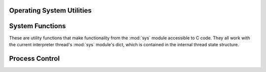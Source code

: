 .. highlight:: c

.. _os:

Operating System Utilities
==========================


.. c:function:: PyObject* PyOS_FSPath(PyObject *path)

   Return the file system representation for *path*. If the object is a
   :class:`str` or :class:`bytes` object, then a new
   :term:`strong reference` is returned.
   If the object implements the :class:`os.PathLike` interface,
   then :meth:`~os.PathLike.__fspath__` is returned as long as it is a
   :class:`str` or :class:`bytes` object. Otherwise :exc:`TypeError` is raised
   and ``NULL`` is returned.

   .. versionadded:: 3.6


.. c:function:: int Py_FdIsInteractive(FILE *fp, const char *filename)

   Return true (nonzero) if the standard I/O file *fp* with name *filename* is
   deemed interactive.  This is the case for files for which ``isatty(fileno(fp))``
   is true.  If the :c:member:`PyConfig.interactive` is non-zero, this function
   also returns true if the *filename* pointer is ``NULL`` or if the name is equal to
   one of the strings ``'<stdin>'`` or ``'???'``.

   This function must not be called before Python is initialized.


.. c:function:: void PyOS_BeforeFork()

   Function to prepare some internal state before a process fork.  This
   should be called before calling :c:func:`fork` or any similar function
   that clones the current process.
   Only available on systems where :c:func:`fork` is defined.

   .. warning::
      The C :c:func:`fork` call should only be made from the
      :ref:`"main" thread <fork-and-threads>` (of the
      :ref:`"main" interpreter <sub-interpreter-support>`).  The same is
      true for ``PyOS_BeforeFork()``.

   .. versionadded:: 3.7


.. c:function:: void PyOS_AfterFork_Parent()

   Function to update some internal state after a process fork.  This
   should be called from the parent process after calling :c:func:`fork`
   or any similar function that clones the current process, regardless
   of whether process cloning was successful.
   Only available on systems where :c:func:`fork` is defined.

   .. warning::
      The C :c:func:`fork` call should only be made from the
      :ref:`"main" thread <fork-and-threads>` (of the
      :ref:`"main" interpreter <sub-interpreter-support>`).  The same is
      true for ``PyOS_AfterFork_Parent()``.

   .. versionadded:: 3.7


.. c:function:: void PyOS_AfterFork_Child()

   Function to update internal interpreter state after a process fork.
   This must be called from the child process after calling :c:func:`fork`,
   or any similar function that clones the current process, if there is
   any chance the process will call back into the Python interpreter.
   Only available on systems where :c:func:`fork` is defined.

   .. warning::
      The C :c:func:`fork` call should only be made from the
      :ref:`"main" thread <fork-and-threads>` (of the
      :ref:`"main" interpreter <sub-interpreter-support>`).  The same is
      true for ``PyOS_AfterFork_Child()``.

   .. versionadded:: 3.7

   .. seealso::
      :func:`os.register_at_fork` allows registering custom Python functions
      to be called by :c:func:`PyOS_BeforeFork()`,
      :c:func:`PyOS_AfterFork_Parent` and  :c:func:`PyOS_AfterFork_Child`.


.. c:function:: void PyOS_AfterFork()

   Function to update some internal state after a process fork; this should be
   called in the new process if the Python interpreter will continue to be used.
   If a new executable is loaded into the new process, this function does not need
   to be called.

   .. deprecated:: 3.7
      This function is superseded by :c:func:`PyOS_AfterFork_Child()`.


.. c:function:: int PyOS_CheckStack()

   .. index:: single: USE_STACKCHECK (C macro)

   Return true when the interpreter runs out of stack space.  This is a reliable
   check, but is only available when :c:macro:`!USE_STACKCHECK` is defined (currently
   on certain versions of Windows using the Microsoft Visual C++ compiler).
   :c:macro:`!USE_STACKCHECK` will be defined automatically; you should never
   change the definition in your own code.


.. c:type::  void (*PyOS_sighandler_t)(int)


.. c:function:: PyOS_sighandler_t PyOS_getsig(int i)

   Return the current signal handler for signal *i*.  This is a thin wrapper around
   either :c:func:`!sigaction` or :c:func:`!signal`.  Do not call those functions
   directly!


.. c:function:: PyOS_sighandler_t PyOS_setsig(int i, PyOS_sighandler_t h)

   Set the signal handler for signal *i* to be *h*; return the old signal handler.
   This is a thin wrapper around either :c:func:`!sigaction` or :c:func:`!signal`.  Do
   not call those functions directly!

.. c:function:: wchar_t* Py_DecodeLocale(const char* arg, size_t *size)

   .. warning::
      This function should not be called directly: use the :c:type:`PyConfig`
      API with the :c:func:`PyConfig_SetBytesString` function which ensures
      that :ref:`Python is preinitialized <c-preinit>`.

      This function must not be called before :ref:`Python is preinitialized
      <c-preinit>` and so that the LC_CTYPE locale is properly configured: see
      the :c:func:`Py_PreInitialize` function.

   Decode a byte string from the :term:`filesystem encoding and error handler`.
   If the error handler is :ref:`surrogateescape error handler
   <surrogateescape>`, undecodable bytes are decoded as characters in range
   U+DC80..U+DCFF; and if a byte sequence can be decoded as a surrogate
   character, the bytes are escaped using the surrogateescape error handler
   instead of decoding them.

   Return a pointer to a newly allocated wide character string, use
   :c:func:`PyMem_RawFree` to free the memory. If size is not ``NULL``, write
   the number of wide characters excluding the null character into ``*size``

   Return ``NULL`` on decoding error or memory allocation error. If *size* is
   not ``NULL``, ``*size`` is set to ``(size_t)-1`` on memory error or set to
   ``(size_t)-2`` on decoding error.

   The :term:`filesystem encoding and error handler` are selected by
   :c:func:`PyConfig_Read`: see :c:member:`~PyConfig.filesystem_encoding` and
   :c:member:`~PyConfig.filesystem_errors` members of :c:type:`PyConfig`.

   Decoding errors should never happen, unless there is a bug in the C
   library.

   Use the :c:func:`Py_EncodeLocale` function to encode the character string
   back to a byte string.

   .. seealso::

      The :c:func:`PyUnicode_DecodeFSDefaultAndSize` and
      :c:func:`PyUnicode_DecodeLocaleAndSize` functions.

   .. versionadded:: 3.5

   .. versionchanged:: 3.7
      The function now uses the UTF-8 encoding in the :ref:`Python UTF-8 Mode
      <utf8-mode>`.

   .. versionchanged:: 3.8
      The function now uses the UTF-8 encoding on Windows if
      :c:member:`PyPreConfig.legacy_windows_fs_encoding` is zero;


.. c:function:: char* Py_EncodeLocale(const wchar_t *text, size_t *error_pos)

   Encode a wide character string to the :term:`filesystem encoding and error
   handler`. If the error handler is :ref:`surrogateescape error handler
   <surrogateescape>`, surrogate characters in the range U+DC80..U+DCFF are
   converted to bytes 0x80..0xFF.

   Return a pointer to a newly allocated byte string, use :c:func:`PyMem_Free`
   to free the memory. Return ``NULL`` on encoding error or memory allocation
   error.

   If error_pos is not ``NULL``, ``*error_pos`` is set to ``(size_t)-1`` on
   success,  or set to the index of the invalid character on encoding error.

   The :term:`filesystem encoding and error handler` are selected by
   :c:func:`PyConfig_Read`: see :c:member:`~PyConfig.filesystem_encoding` and
   :c:member:`~PyConfig.filesystem_errors` members of :c:type:`PyConfig`.

   Use the :c:func:`Py_DecodeLocale` function to decode the bytes string back
   to a wide character string.

   .. warning::
      This function must not be called before :ref:`Python is preinitialized
      <c-preinit>` and so that the LC_CTYPE locale is properly configured: see
      the :c:func:`Py_PreInitialize` function.

   .. seealso::

      The :c:func:`PyUnicode_EncodeFSDefault` and
      :c:func:`PyUnicode_EncodeLocale` functions.

   .. versionadded:: 3.5

   .. versionchanged:: 3.7
      The function now uses the UTF-8 encoding in the :ref:`Python UTF-8 Mode
      <utf8-mode>`.

   .. versionchanged:: 3.8
      The function now uses the UTF-8 encoding on Windows if
      :c:member:`PyPreConfig.legacy_windows_fs_encoding` is zero.

.. c:function:: FILE* Py_fopen(PyObject *path, const char *mode)

   Similar to :c:func:`!fopen`, but *path* is a Python object and
   an exception is set on error.

   *path* must be a :class:`str` object, a :class:`bytes` object,
   or a :term:`path-like object`.

   On success, return the new file pointer.
   On error, set an exception and return ``NULL``.

   The file must be closed by :c:func:`Py_fclose` rather than calling directly
   :c:func:`!fclose`.

   The file descriptor is created non-inheritable (:pep:`446`).

   The caller must hold the GIL.

   .. versionadded:: 3.14


.. c:function:: int Py_fclose(FILE *file)

   Close a file that was opened by :c:func:`Py_fopen`.

   On success, return ``0``.
   On error, return ``EOF`` and ``errno`` is set to indicate the error.
   In either case, any further access (including another call to
   :c:func:`Py_fclose`) to the stream results in undefined behavior.

   .. versionadded:: 3.14


.. _systemfunctions:

System Functions
================

These are utility functions that make functionality from the :mod:`sys` module
accessible to C code.  They all work with the current interpreter thread's
:mod:`sys` module's dict, which is contained in the internal thread state structure.

.. c:function:: PyObject *PySys_GetAttr(PyObject *name)

   Return the object *name* from the :mod:`sys` module.

   Return a new object on success. Set an exception and return ``NULL`` on
   error.

   .. versionadded:: next


.. c:function:: PyObject *PySys_GetAttrString(const char *name)

   Similar to :c:func:`PySys_GetAttrString`, but *name* is an UTF-8 encoded
   string.

   .. versionadded:: next


.. c:function:: PyObject *PySys_GetObject(const char *name)

   Return the object *name* from the :mod:`sys` module or ``NULL`` if it does
   not exist, without setting an exception.

.. c:function:: int PySys_SetObject(const char *name, PyObject *v)

   Set *name* in the :mod:`sys` module to *v* unless *v* is ``NULL``, in which
   case *name* is deleted from the sys module. Returns ``0`` on success, ``-1``
   on error.

.. c:function:: void PySys_ResetWarnOptions()

   Reset :data:`sys.warnoptions` to an empty list. This function may be
   called prior to :c:func:`Py_Initialize`.

   .. deprecated-removed:: 3.13 3.15
      Clear :data:`sys.warnoptions` and :data:`!warnings.filters` instead.

.. c:function:: void PySys_WriteStdout(const char *format, ...)

   Write the output string described by *format* to :data:`sys.stdout`.  No
   exceptions are raised, even if truncation occurs (see below).

   *format* should limit the total size of the formatted output string to
   1000 bytes or less -- after 1000 bytes, the output string is truncated.
   In particular, this means that no unrestricted "%s" formats should occur;
   these should be limited using "%.<N>s" where <N> is a decimal number
   calculated so that <N> plus the maximum size of other formatted text does not
   exceed 1000 bytes.  Also watch out for "%f", which can print hundreds of
   digits for very large numbers.

   If a problem occurs, or :data:`sys.stdout` is unset, the formatted message
   is written to the real (C level) *stdout*.

.. c:function:: void PySys_WriteStderr(const char *format, ...)

   As :c:func:`PySys_WriteStdout`, but write to :data:`sys.stderr` or *stderr*
   instead.

.. c:function:: void PySys_FormatStdout(const char *format, ...)

   Function similar to PySys_WriteStdout() but format the message using
   :c:func:`PyUnicode_FromFormatV` and don't truncate the message to an
   arbitrary length.

   .. versionadded:: 3.2

.. c:function:: void PySys_FormatStderr(const char *format, ...)

   As :c:func:`PySys_FormatStdout`, but write to :data:`sys.stderr` or *stderr*
   instead.

   .. versionadded:: 3.2

.. c:function:: PyObject *PySys_GetXOptions()

   Return the current dictionary of :option:`-X` options, similarly to
   :data:`sys._xoptions`.  On error, ``NULL`` is returned and an exception is
   set.

   .. versionadded:: 3.2


.. c:function:: int PySys_Audit(const char *event, const char *format, ...)

   Raise an auditing event with any active hooks. Return zero for success
   and non-zero with an exception set on failure.

   The *event* string argument must not be *NULL*.

   If any hooks have been added, *format* and other arguments will be used
   to construct a tuple to pass. Apart from ``N``, the same format characters
   as used in :c:func:`Py_BuildValue` are available. If the built value is not
   a tuple, it will be added into a single-element tuple.

   The ``N`` format option must not be used. It consumes a reference, but since
   there is no way to know whether arguments to this function will be consumed,
   using it may cause reference leaks.

   Note that ``#`` format characters should always be treated as
   :c:type:`Py_ssize_t`, regardless of whether ``PY_SSIZE_T_CLEAN`` was defined.

   :func:`sys.audit` performs the same function from Python code.

   See also :c:func:`PySys_AuditTuple`.

   .. versionadded:: 3.8

   .. versionchanged:: 3.8.2

      Require :c:type:`Py_ssize_t` for ``#`` format characters. Previously, an
      unavoidable deprecation warning was raised.


.. c:function:: int PySys_AuditTuple(const char *event, PyObject *args)

   Similar to :c:func:`PySys_Audit`, but pass arguments as a Python object.
   *args* must be a :class:`tuple`. To pass no arguments, *args* can be *NULL*.

   .. versionadded:: 3.13


.. c:function:: int PySys_AddAuditHook(Py_AuditHookFunction hook, void *userData)

   Append the callable *hook* to the list of active auditing hooks.
   Return zero on success
   and non-zero on failure. If the runtime has been initialized, also set an
   error on failure. Hooks added through this API are called for all
   interpreters created by the runtime.

   The *userData* pointer is passed into the hook function. Since hook
   functions may be called from different runtimes, this pointer should not
   refer directly to Python state.

   This function is safe to call before :c:func:`Py_Initialize`. When called
   after runtime initialization, existing audit hooks are notified and may
   silently abort the operation by raising an error subclassed from
   :class:`Exception` (other errors will not be silenced).

   The hook function is always called with the GIL held by the Python
   interpreter that raised the event.

   See :pep:`578` for a detailed description of auditing.  Functions in the
   runtime and standard library that raise events are listed in the
   :ref:`audit events table <audit-events>`.
   Details are in each function's documentation.

   .. audit-event:: sys.addaudithook "" c.PySys_AddAuditHook

      If the interpreter is initialized, this function raises an auditing event
      ``sys.addaudithook`` with no arguments. If any existing hooks raise an
      exception derived from :class:`Exception`, the new hook will not be
      added and the exception is cleared. As a result, callers cannot assume
      that their hook has been added unless they control all existing hooks.

   .. c:namespace:: NULL
   .. c:type:: int (*Py_AuditHookFunction) (const char *event, PyObject *args, void *userData)

      The type of the hook function.
      *event* is the C string event argument passed to :c:func:`PySys_Audit` or
      :c:func:`PySys_AuditTuple`.
      *args* is guaranteed to be a :c:type:`PyTupleObject`.
      *userData* is the argument passed to PySys_AddAuditHook().

   .. versionadded:: 3.8


.. _processcontrol:

Process Control
===============


.. c:function:: void Py_FatalError(const char *message)

   .. index:: single: abort (C function)

   Print a fatal error message and kill the process.  No cleanup is performed.
   This function should only be invoked when a condition is detected that would
   make it dangerous to continue using the Python interpreter; e.g., when the
   object administration appears to be corrupted.  On Unix, the standard C library
   function :c:func:`!abort` is called which will attempt to produce a :file:`core`
   file.

   The ``Py_FatalError()`` function is replaced with a macro which logs
   automatically the name of the current function, unless the
   ``Py_LIMITED_API`` macro is defined.

   .. versionchanged:: 3.9
      Log the function name automatically.


.. c:function:: void Py_Exit(int status)

   .. index::
      single: Py_FinalizeEx (C function)
      single: exit (C function)

   Exit the current process.  This calls :c:func:`Py_FinalizeEx` and then calls the
   standard C library function ``exit(status)``.  If :c:func:`Py_FinalizeEx`
   indicates an error, the exit status is set to 120.

   .. versionchanged:: 3.6
      Errors from finalization no longer ignored.


.. c:function:: int Py_AtExit(void (*func) ())

   .. index::
      single: Py_FinalizeEx (C function)
      single: cleanup functions

   Register a cleanup function to be called by :c:func:`Py_FinalizeEx`.  The cleanup
   function will be called with no arguments and should return no value.  At most
   32 cleanup functions can be registered.  When the registration is successful,
   :c:func:`Py_AtExit` returns ``0``; on failure, it returns ``-1``.  The cleanup
   function registered last is called first. Each cleanup function will be called
   at most once.  Since Python's internal finalization will have completed before
   the cleanup function, no Python APIs should be called by *func*.

   .. seealso::

      :c:func:`PyUnstable_AtExit` for passing a ``void *data`` argument.

